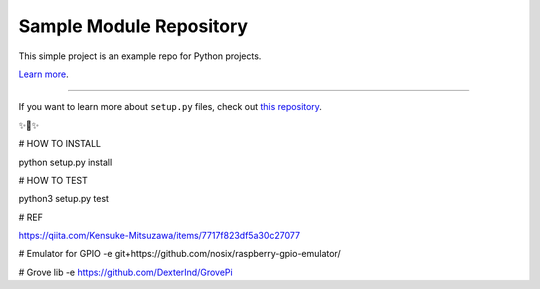 Sample Module Repository
========================

This simple project is an example repo for Python projects.

`Learn more <http://www.kennethreitz.org/essays/repository-structure-and-python>`_.

---------------

If you want to learn more about ``setup.py`` files, check out `this repository <https://github.com/kennethreitz/setup.py>`_.

✨🍰✨

# HOW TO INSTALL

python setup.py install

# HOW TO TEST

python3 setup.py test

# REF

https://qiita.com/Kensuke-Mitsuzawa/items/7717f823df5a30c27077

# Emulator for GPIO
-e git+https://github.com/nosix/raspberry-gpio-emulator/

# Grove lib
-e https://github.com/DexterInd/GrovePi
